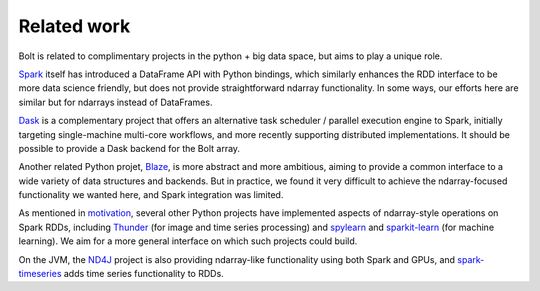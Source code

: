 Related work
============

Bolt is related to complimentary projects in the python + big data space, but aims to play a unique role.

Spark_ itself has introduced a DataFrame API with Python bindings, which similarly enhances the RDD interface to be more data science friendly, but does not provide straightforward ndarray functionality. In some ways, our efforts here are similar but for ndarrays instead of DataFrames.

.. _Spark: https://spark-project.org

Dask_ is a complementary project that offers an alternative task scheduler / parallel execution engine to Spark, initially targeting single-machine multi-core workflows, and more recently supporting distributed implementations. It should be possible to provide a Dask backend for the Bolt array.

.. _Dask: https://github.com/ContinuumIO/dask

Another related Python projet, Blaze_, is more abstract and more ambitious, aiming to provide a common interface to a wide variety of data structures and backends. But in practice, we found it very difficult to achieve the ndarray-focused functionality we wanted here, and Spark integration was limited.

.. _Blaze: https://github.com/ContinuumIO/Blaze

As mentioned in motivation_, several other Python projects have implemented aspects of ndarray-style operations on Spark RDDs, including Thunder_ (for image and time series processing) and spylearn_ and sparkit-learn_ (for machine learning). We aim for a more general interface on which such projects could build.

.. _motivation: overview-motivation.html
.. _Thunder: https://github.com/thunder-project/thunder
.. _spylearn: https://github.com/ogrisel/spylearn
.. _sparkit-learn: https://github.com/lensacom/sparkit-learn

On the JVM, the ND4J_ project is also providing ndarray-like functionality using both Spark and GPUs, and spark-timeseries_ adds time series functionality to RDDs. 

.. _ND4J: https://github.com/deeplearning4j/nd4j
.. _spark-timeseries: https://github.com/cloudera/spark-timeseries
